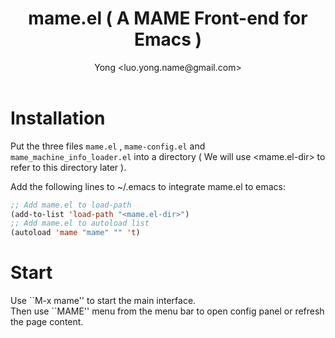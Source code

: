 
#+TITLE: mame.el ( A MAME Front-end for Emacs )
#+STARTUP: showeverything
#+OPTIONS: toc:nil
#+AUTHOR: Yong <luo.yong.name@gmail.com>

* Installation

Put the three files =mame.el= , =mame-config.el= and =mame_machine_info_loader.el= into a directory ( We will use <mame.el-dir> to refer to this directory later ).

Add the following lines to ~/.emacs to integrate mame.el to emacs:

#+BEGIN_SRC emacs-lisp
  ;; Add mame.el to load-path
  (add-to-list 'load-path "<mame.el-dir>")
  ;; Add mame.el to autoload list
  (autoload 'mame "mame" "" 't)
#+END_SRC

* Start

Use ``M-x mame'' to start the main interface. \\
Then use ``MAME'' menu from the menu bar to open config panel or refresh the page content.
